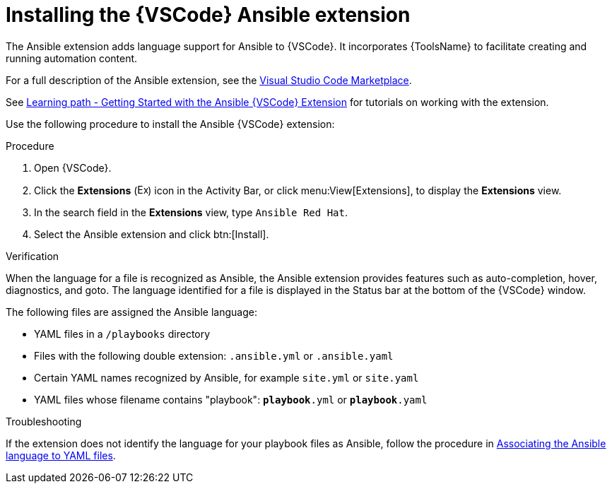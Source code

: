 [id="devtools-install-extension_{context}"]
:_mod-docs-content-type: PROCEDURE

= Installing the {VSCode} Ansible extension

[role="_abstract"]

The Ansible extension adds language support for Ansible to {VSCode}.
It incorporates {ToolsName} to facilitate creating and running automation content.

For a full description of the Ansible extension, see the link:https://marketplace.visualstudio.com/items?itemName=redhat.ansible[Visual Studio Code Marketplace].

See link:https://red.ht/aap-lp-vscode-essentials[Learning path - Getting Started with the Ansible {VSCode} Extension] for tutorials on working with the extension.

Use the following procedure to install the Ansible {VSCode} extension: 

.Procedure 

. Open {VSCode}.
. Click the *Extensions* (image:vscode-extensions-icon.png[Extensions,15,15]) icon in the Activity Bar, or click menu:View[Extensions], to display the *Extensions* view.
. In the search field in the *Extensions* view, type `Ansible Red Hat`. 
. Select the Ansible extension and click btn:[Install].

.Verification 

When the language for a file is recognized as Ansible, the Ansible extension provides features such as auto-completion, hover, diagnostics, and goto.
The language identified for a file is displayed in the Status bar at the bottom of the {VSCode} window.

The following files are assigned the Ansible language:

* YAML files in a `/playbooks` directory 
* Files with the following double extension: `.ansible.yml` or `.ansible.yaml`
* Certain YAML names recognized by Ansible, for example `site.yml` or `site.yaml`
* YAML files whose filename contains "playbook": `*playbook*.yml` or `*playbook*.yaml`

.Troubleshooting

If the extension does not identify the language for your playbook files as Ansible, follow the procedure in 
link:{URLDevelopAutomationContent}/installing-devtools#devtools-extension-set-language_installing-devtools[Associating the Ansible language to YAML files].


